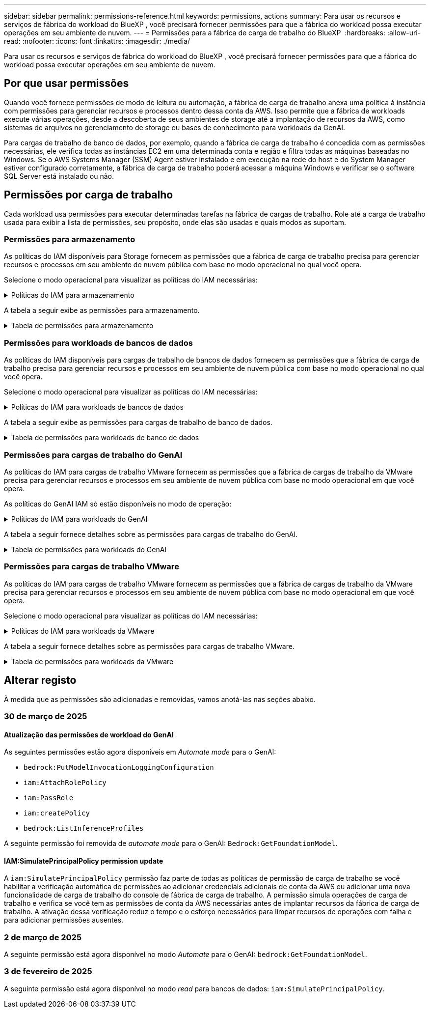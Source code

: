 ---
sidebar: sidebar 
permalink: permissions-reference.html 
keywords: permissions, actions 
summary: Para usar os recursos e serviços de fábrica do workload do BlueXP , você precisará fornecer permissões para que a fábrica do workload possa executar operações em seu ambiente de nuvem. 
---
= Permissões para a fábrica de carga de trabalho do BlueXP 
:hardbreaks:
:allow-uri-read: 
:nofooter: 
:icons: font
:linkattrs: 
:imagesdir: ./media/


[role="lead"]
Para usar os recursos e serviços de fábrica do workload do BlueXP , você precisará fornecer permissões para que a fábrica do workload possa executar operações em seu ambiente de nuvem.



== Por que usar permissões

Quando você fornece permissões de modo de leitura ou automação, a fábrica de carga de trabalho anexa uma política à instância com permissões para gerenciar recursos e processos dentro dessa conta da AWS. Isso permite que a fábrica de workloads execute várias operações, desde a descoberta de seus ambientes de storage até a implantação de recursos da AWS, como sistemas de arquivos no gerenciamento de storage ou bases de conhecimento para workloads da GenAI.

Para cargas de trabalho de banco de dados, por exemplo, quando a fábrica de carga de trabalho é concedida com as permissões necessárias, ele verifica todas as instâncias EC2 em uma determinada conta e região e filtra todas as máquinas baseadas no Windows. Se o AWS Systems Manager (SSM) Agent estiver instalado e em execução na rede do host e do System Manager estiver configurado corretamente, a fábrica de carga de trabalho poderá acessar a máquina Windows e verificar se o software SQL Server está instalado ou não.



== Permissões por carga de trabalho

Cada workload usa permissões para executar determinadas tarefas na fábrica de cargas de trabalho. Role até a carga de trabalho usada para exibir a lista de permissões, seu propósito, onde elas são usadas e quais modos as suportam.



=== Permissões para armazenamento

As políticas do IAM disponíveis para Storage fornecem as permissões que a fábrica de carga de trabalho precisa para gerenciar recursos e processos em seu ambiente de nuvem pública com base no modo operacional no qual você opera.

Selecione o modo operacional para visualizar as políticas do IAM necessárias:

.Políticas do IAM para armazenamento
[%collapsible]
====
[role="tabbed-block"]
=====
.Modo de leitura
--
[source, json]
----
{
  "Version": "2012-10-17",
  "Statement": [
    {
      "Effect": "Allow",
      "Action": [
        "fsx:Describe*",
        "fsx:ListTagsForResource",
        "ec2:Describe*",
        "kms:Describe*",
        "elasticfilesystem:Describe*",
        "kms:List*",
        "cloudwatch:GetMetricData",
        "cloudwatch:GetMetricStatistics"
      ],
      "Resource": "*"
    },
    {
      "Effect": "Allow",
      "Action": [
        "iam:SimulatePrincipalPolicy"
      ],
      "Resource": "*"
    }
  ]
}
----
--
.Modo de automação
--
[source, json]
----
{
  "Version": "2012-10-17",
  "Statement": [
    {
      "Effect": "Allow",
      "Action": [
        "fsx:*",
        "ec2:Describe*",
        "ec2:CreateTags",
        "ec2:CreateSecurityGroup",
        "iam:CreateServiceLinkedRole",
        "kms:Describe*",
        "elasticfilesystem:Describe*",
        "kms:List*",
        "kms:CreateGrant",
        "cloudwatch:PutMetricData",
        "cloudwatch:GetMetricData",
        "iam:SimulatePrincipalPolicy",
        "cloudwatch:GetMetricStatistics"
      ],
      "Resource": "*"
    },
    {
      "Effect": "Allow",
      "Action": [
        "ec2:AuthorizeSecurityGroupEgress",
        "ec2:AuthorizeSecurityGroupIngress",
        "ec2:RevokeSecurityGroupEgress",
        "ec2:RevokeSecurityGroupIngress",
        "ec2:DeleteSecurityGroup"
      ],
      "Resource": "*",
      "Condition": {
        "StringLike": {
          "ec2:ResourceTag/AppCreator": "NetappFSxWF"
        }
      }
    }
  ]
}
----
--
=====
====
A tabela a seguir exibe as permissões para armazenamento.

.Tabela de permissões para armazenamento
[%collapsible]
====
[cols="2, 2, 1, 1"]
|===
| Finalidade | Ação | Onde usado | Modo 


| Crie um sistema de arquivos FSX for ONTAP | fsx:CreateFileSystem* | Implantação | Automatizar 


| Crie um grupo de segurança para um sistema de arquivos FSX for ONTAP | EC2:CreateSecurityGroup | Implantação | Automatizar 


| Adicione tags a um grupo de segurança para um sistema de arquivos FSX for ONTAP | EC2:CreateTags | Implantação | Automatizar 


.2+| Autorize a saída do grupo de segurança e a entrada para um sistema de arquivos FSX for ONTAP | EC2:AutorizeSecurityGroupEgress | Implantação | Automatizar 


| EC2:AutorizeSecurityGroupIngress | Implantação | Automatizar 


| A função concedida fornece comunicação entre o FSX for ONTAP e outros serviços da AWS | IAM:CreateServiceLinkRole | Implantação | Automatizar 


.7+| Obtenha detalhes para preencher o formulário de implantação do sistema de arquivos FSX for ONTAP | EC2: DescribeVPCs  a| 
* Implantação
* Explore as poupanças

 a| 
* Leia
* Automatizar




| EC2: DescribeSubnets  a| 
* Implantação
* Explore as poupanças

 a| 
* Leia
* Automatizar




| EC2:DescribeRegiões  a| 
* Implantação
* Explore as poupanças

 a| 
* Leia
* Automatizar




| EC2:DescribeSecurityGroups  a| 
* Implantação
* Explore as poupanças

 a| 
* Leia
* Automatizar




| EC2:DescribeRouteTables  a| 
* Implantação
* Explore as poupanças

 a| 
* Leia
* Automatizar




| EC2:DescribeNetworkInterfaces  a| 
* Implantação
* Explore as poupanças

 a| 
* Leia
* Automatizar




| EC2:DescribeVolumeStatus  a| 
* Implantação
* Explore as poupanças

 a| 
* Leia
* Automatizar




.3+| Obtenha os detalhes das chaves do KMS e use a criptografia FSX for ONTAP | Kms:CreateGrant | Implantação | Automatizar 


| Kms: Descrever* | Implantação  a| 
* Leia
* Automatizar




| Kms:Lista* | Implantação  a| 
* Leia
* Automatizar




| Obtenha detalhes do volume para instâncias EC2 | EC2:DescribeVolumes  a| 
* Inventário
* Explore as poupanças

 a| 
* Leia
* Automatizar




| Obtenha detalhes para instâncias EC2 | EC2: DescribeInstances | Explore as poupanças  a| 
* Leia
* Automatizar




| Descrever o Elastic File System na calculadora de economia | Elasticfilesystem:describe* | Explore as poupanças | Leia 


| Listar tags para recursos do FSX for ONTAP | fsx:ListTagsForResource | Inventário  a| 
* Leia
* Automatizar




.2+| Gerencie a saída do grupo de segurança e o ingresso para um sistema de arquivos FSX for ONTAP | EC2:RevokeSecurityGroupIngress | Operações de gerenciamento | Automatizar 


| EC2:DeleteSecurityGroup | Operações de gerenciamento | Automatizar 


.16+| Crie, visualize e gerencie recursos do sistema de arquivos FSX for ONTAP | fsx:Createvolume* | Operações de gerenciamento | Automatizar 


| fsx:TagResource* | Operações de gerenciamento | Automatizar 


| fsx:CreateStorageVirtualMachine* | Operações de gerenciamento | Automatizar 


| fsx:DeleteFileSystem* | Operações de gerenciamento | Automatizar 


| fsx:DeleteStorageVirtualMachine* | Operações de gerenciamento | Automatizar 


| fsx:DescribeFileSystems* | Inventário  a| 
* Leia
* Automatizar




| fsx:DescribeStorageVirtualMachines* | Inventário  a| 
* Leia
* Automatizar




| fsx:UpdateFileSystem* | Operações de gerenciamento | Automatizar 


| fsx:UpdateStorageVirtualMachine* | Operações de gerenciamento | Automatizar 


| fsx:DescribeVolumes* | Inventário  a| 
* Leia
* Automatizar




| fsx:Updatevolume* | Operações de gerenciamento | Automatizar 


| fsx:Deletevolume* | Operações de gerenciamento | Automatizar 


| fsx:UntagResource* | Operações de gerenciamento | Automatizar 


| fsx:DescribeBackups* | Operações de gerenciamento  a| 
* Leia
* Automatizar




| fsx:CreateBackup* | Operações de gerenciamento | Automatizar 


| fsx:CreateVolumeFromBackup* | Operações de gerenciamento | Automatizar 


| Relatar métricas do CloudWatch | cloudwatch: PutMetricData | Operações de gerenciamento | Automatizar 


.2+| Obtenha métricas de volume e sistema de arquivos | cloudwatch: GetMetricData | Operações de gerenciamento  a| 
* Leia
* Automatizar




| cloudwatch:GetMetricStatistics | Operações de gerenciamento  a| 
* Leia
* Automatizar


|===
====


=== Permissões para workloads de bancos de dados

As políticas do IAM disponíveis para cargas de trabalho de bancos de dados fornecem as permissões que a fábrica de carga de trabalho precisa para gerenciar recursos e processos em seu ambiente de nuvem pública com base no modo operacional no qual você opera.

Selecione o modo operacional para visualizar as políticas do IAM necessárias:

.Políticas do IAM para workloads de bancos de dados
[%collapsible]
====
[role="tabbed-block"]
=====
.Modo de leitura
--
[source, json]
----
{
  "Version": "2012-10-17",
  "Statement": [
    {
      "Sid": "CommonGroup",
      "Effect": "Allow",
      "Action": [
        "cloudwatch:GetMetricStatistics",
        "sns:ListTopics",
        "ec2:DescribeInstances",
        "ec2:DescribeVpcs",
        "ec2:DescribeSubnets",
        "ec2:DescribeSecurityGroups",
        "ec2:DescribeImages",
        "ec2:DescribeRegions",
        "ec2:DescribeRouteTables",
        "ec2:DescribeKeyPairs",
        "ec2:DescribeNetworkInterfaces",
        "ec2:DescribeInstanceTypes",
        "ec2:DescribeVpcEndpoints",
        "ec2:DescribeInstanceTypeOfferings",
        "ec2:DescribeSnapshots",
        "ec2:DescribeVolumes",
        "ec2:DescribeAddresses",
        "kms:ListAliases",
        "kms:ListKeys",
        "kms:DescribeKey",
        "cloudformation:ListStacks",
        "cloudformation:DescribeAccountLimits",
        "ds:DescribeDirectories",
        "fsx:DescribeVolumes",
        "fsx:DescribeBackups",
        "fsx:DescribeStorageVirtualMachines",
        "fsx:DescribeFileSystems",
        "servicequotas:ListServiceQuotas",
        "ssm:GetParametersByPath",
        "ssm:GetCommandInvocation",
        "ssm:SendCommand",
        "ssm:GetConnectionStatus",
        "ssm:DescribePatchBaselines",
        "ssm:DescribeInstancePatchStates",
        "ssm:ListCommands",
        "fsx:ListTagsForResource"
      ],
      "Resource": [
        "*"
      ]
    },
    {
      "Sid": "SSMParameterStore",
      "Effect": "Allow",
      "Action": [
        "ssm:GetParameter",
        "ssm:GetParameters",
        "ssm:PutParameter",
        "ssm:DeleteParameters"
      ],
      "Resource": "arn:aws:ssm:*:*:parameter/netapp/wlmdb/*"
    },
    {
      "Sid": "IAMGroup",
      "Effect": "Allow",
      "Action": [
        "iam:SimulatePrincipalPolicy"
      ],
      "Resource": "*"
    }
  ]
}
----
--
.Modo de automação
--
[source, json]
----
{
  "Version": "2012-10-17",
  "Statement": [
    {
      "Sid": "EC2Group",
      "Effect": "Allow",
      "Action": [
        "ec2:AllocateAddress",
        "ec2:AllocateHosts",
        "ec2:AssignPrivateIpAddresses",
        "ec2:AssociateAddress",
        "ec2:AssociateRouteTable",
        "ec2:AssociateSubnetCidrBlock",
        "ec2:AssociateVpcCidrBlock",
        "ec2:AttachInternetGateway",
        "ec2:AttachNetworkInterface",
        "ec2:AttachVolume",
        "ec2:AuthorizeSecurityGroupEgress",
        "ec2:AuthorizeSecurityGroupIngress",
        "ec2:CreateVolume",
        "ec2:DeleteNetworkInterface",
        "ec2:DeleteSecurityGroup",
        "ec2:DeleteTags",
        "ec2:DeleteVolume",
        "ec2:DetachNetworkInterface",
        "ec2:DetachVolume",
        "ec2:DisassociateAddress",
        "ec2:DisassociateIamInstanceProfile",
        "ec2:DisassociateRouteTable",
        "ec2:DisassociateSubnetCidrBlock",
        "ec2:DisassociateVpcCidrBlock",
        "ec2:ModifyInstanceAttribute",
        "ec2:ModifyInstancePlacement",
        "ec2:ModifyNetworkInterfaceAttribute",
        "ec2:ModifySubnetAttribute",
        "ec2:ModifyVolume",
        "ec2:ModifyVolumeAttribute",
        "ec2:ReleaseAddress",
        "ec2:ReplaceRoute",
        "ec2:ReplaceRouteTableAssociation",
        "ec2:RevokeSecurityGroupEgress",
        "ec2:RevokeSecurityGroupIngress",
        "ec2:StartInstances",
        "ec2:StopInstances"
      ],
      "Resource": "*",
      "Condition": {
        "StringLike": {
          "ec2:ResourceTag/aws:cloudformation:stack-name": "WLMDB*"
        }
      }
    },
    {
      "Sid": "FSxNGroup",
      "Effect": "Allow",
      "Action": [
        "fsx:TagResource"
      ],
      "Resource": "*",
      "Condition": {
        "StringLike": {
          "aws:ResourceTag/aws:cloudformation:stack-name": "WLMDB*"
        }
      }
    },
    {
      "Sid": "CommonGroup",
      "Effect": "Allow",
      "Action": [
        "cloudformation:CreateStack",
        "cloudformation:DescribeStackEvents",
        "cloudformation:DescribeStacks",
        "cloudformation:ListStacks",
        "cloudformation:ValidateTemplate",
        "cloudformation:DescribeAccountLimits",
        "cloudwatch:GetMetricStatistics",
        "ds:DescribeDirectories",
        "ec2:CreateLaunchTemplate",
        "ec2:CreateLaunchTemplateVersion",
        "ec2:CreateNetworkInterface",
        "ec2:CreateSecurityGroup",
        "ec2:CreateTags",
        "ec2:CreateVpcEndpoint",
        "ec2:Describe*",
        "ec2:Get*",
        "ec2:RunInstances",
        "ec2:ModifyVpcAttribute",
        "ec2messages:*",
        "fsx:CreateFileSystem",
        "fsx:UpdateFileSystem",
        "fsx:CreateStorageVirtualMachine",
        "fsx:CreateVolume",
        "fsx:UpdateVolume",
        "fsx:Describe*",
        "fsx:List*",
        "kms:CreateGrant",
        "kms:Describe*",
        "kms:List*",
        "kms:GenerateDataKey",
        "kms:Decrypt",
        "logs:CreateLogGroup",
        "logs:CreateLogStream",
        "logs:DescribeLog*",
        "logs:GetLog*",
        "logs:ListLogDeliveries",
        "logs:PutLogEvents",
        "logs:TagResource",
        "servicequotas:ListServiceQuotas",
        "sns:ListTopics",
        "sns:Publish",
        "ssm:Describe*",
        "ssm:Get*",
        "ssm:List*",
        "ssm:PutComplianceItems",
        "ssm:PutConfigurePackageResult",
        "ssm:PutInventory",
        "ssm:SendCommand",
        "ssm:UpdateAssociationStatus",
        "ssm:UpdateInstanceAssociationStatus",
        "ssm:UpdateInstanceInformation",
        "ssmmessages:*",
        "compute-optimizer:GetEnrollmentStatus",
        "compute-optimizer:PutRecommendationPreferences",
        "compute-optimizer:GetEffectiveRecommendationPreferences",
        "compute-optimizer:GetEC2InstanceRecommendations",
        "autoscaling:DescribeAutoScalingGroups",
        "autoscaling:DescribeAutoScalingInstances"
      ],
      "Resource": "*"
    },
    {
      "Sid": "ArnGroup",
      "Effect": "Allow",
      "Action": [
        "cloudformation:SignalResource"
      ],
      "Resource": [
        "arn:aws:cloudformation:*:*:stack/WLMDB*",
        "arn:aws:logs:*:*:log-group:WLMDB*"
      ]
    },
    {
      "Sid": "IAMGroup",
      "Effect": "Allow",
      "Action": [
        "iam:AddRoleToInstanceProfile",
        "iam:CreateInstanceProfile",
        "iam:CreateRole",
        "iam:DeleteInstanceProfile",
        "iam:GetPolicy",
        "iam:GetPolicyVersion",
        "iam:GetRole",
        "iam:GetRolePolicy",
        "iam:GetUser",
        "iam:PutRolePolicy",
        "iam:RemoveRoleFromInstanceProfile",
        "iam:SimulatePrincipalPolicy"
      ],
      "Resource": "*"
    },
    {
      "Sid": "IAMGroup1",
      "Effect": "Allow",
      "Action": "iam:CreateServiceLinkedRole",
      "Resource": "*",
      "Condition": {
        "StringLike": {
          "iam:AWSServiceName": "ec2.amazonaws.com"
        }
      }
    },
    {
      "Sid": "IAMGroup2",
      "Effect": "Allow",
      "Action": "iam:PassRole",
      "Resource": "*",
      "Condition": {
        "StringEquals": {
          "iam:PassedToService": "ec2.amazonaws.com"
        }
      }
    },
    {
      "Sid": "SSMParameterStore",
      "Effect": "Allow",
      "Action": [
        "ssm:GetParameter",
        "ssm:GetParameters",
        "ssm:PutParameter",
        "ssm:DeleteParameters"
      ],
      "Resource": "arn:aws:ssm:*:*:parameter/netapp/wlmdb/*"
    }
  ]
}
----
--
=====
====
A tabela a seguir exibe as permissões para cargas de trabalho de banco de dados.

.Tabela de permissões para workloads de banco de dados
[%collapsible]
====
[cols="2, 2, 1, 1"]
|===
| Finalidade | Ação | Onde usado | Modo 


| Obtenha estatísticas métricas para o FSX para ONTAP, EBS e FSX para servidor de arquivos do Windows | cloudwatch:GetMetricStatistics  a| 
* Inventário
* Explore as poupanças

 a| 
* Leia
* Automatizar




| Listar e definir gatilhos para eventos | sns:ListTopics | Implantação  a| 
* Leia
* Automatizar




.4+| Obtenha detalhes para instâncias EC2 | EC2: DescribeInstances  a| 
* Inventário
* Explore as poupanças

 a| 
* Leia
* Automatizar




| EC2: DescribeKeyPairs | Implantação  a| 
* Leia
* Automatizar




| EC2:DescribeNetworkInterfaces | Implantação  a| 
* Leia
* Automatizar




| EC2:DescribeInstanceTypes  a| 
* Implantação
* Explore as poupanças

 a| 
* Leia
* Automatizar




.6+| Obtenha detalhes para preencher o formulário de implantação do FSX for ONTAP | EC2: DescribeVPCs  a| 
* Implantação
* Inventário

 a| 
* Leia
* Automatizar




| EC2: DescribeSubnets  a| 
* Implantação
* Inventário

 a| 
* Leia
* Automatizar




| EC2:DescribeSecurityGroups | Implantação  a| 
* Leia
* Automatizar




| EC2: DescribeImages | Implantação  a| 
* Leia
* Automatizar




| EC2:DescribeRegiões | Implantação  a| 
* Leia
* Automatizar




| EC2:DescribeRouteTables  a| 
* Implantação
* Inventário

 a| 
* Leia
* Automatizar




| Obtenha quaisquer endpoints VPC existentes para determinar se novos endpoints precisam ser criados antes das implantações | EC2:DescribeVpcEndpoints  a| 
* Implantação
* Inventário

 a| 
* Leia
* Automatizar




| Crie endpoints VPC se eles não existirem para serviços necessários, independentemente da conetividade de rede pública em instâncias EC2 | EC2:CreateVpcEndpoint | Implantação | Automatizar 


| Obter tipos de instância disponíveis na região para nós de validação (T2.micro/T3.micro) | EC2:DescribeInstanceTypeOfferings | Implantação  a| 
* Leia
* Automatizar




| Obtenha detalhes de snapshot de cada volume EBS anexado para estimativa de preços e economia | EC2:DescribeSnapshots | Explore as poupanças  a| 
* Leia
* Automatizar




| Obtenha detalhes de cada volume EBS anexado para estimativa de preços e economia | EC2:DescribeVolumes  a| 
* Inventário
* Explore as poupanças

 a| 
* Leia
* Automatizar




.3+| Obtenha detalhes da chave do KMS para criptografia do sistema de arquivos FSX for ONTAP | Kms:ListAliases | Implantação  a| 
* Leia
* Automatizar




| Kms: ListKeys | Implantação  a| 
* Leia
* Automatizar




| Kms:DescribeKey | Implantação  a| 
* Leia
* Automatizar




| Obtenha uma lista de pilhas do CloudFormation em execução no ambiente para verificar o limite de cota | Cloudformation:ListStacks | Implantação  a| 
* Leia
* Automatizar




| Verifique os limites de conta para recursos antes de acionar a implantação | Cloudformation:DescribeAccountLimits | Implantação  a| 
* Leia
* Automatizar




| Obtenha a lista de diretórios ativos gerenciados pela AWS na região | ds:DescribeDirectories | Implantação  a| 
* Leia
* Automatizar




.5+| Obtenha listas e detalhes de volumes, backups, SVMs, sistemas de arquivos no AZs e tags para o sistema de arquivos FSX for ONTAP | fsx:DescribeVolumes  a| 
* Inventário
* Explore a economia

 a| 
* Leia
* Automatizar




| fsx:DescribeBackups  a| 
* Inventário
* Explore a economia

 a| 
* Leia
* Automatizar




| fsx:DescribeStorageVirtualMachines  a| 
* Implantação
* Gerenciar operações
* Inventário

 a| 
* Leia
* Automatizar




| fsx:DescribeFileSystems  a| 
* Implantação
* Gerenciar operações
* Inventário
* Explore as poupanças

 a| 
* Leia
* Automatizar




| fsx:ListTagsForResource | Gerenciar operações  a| 
* Leia
* Automatizar




| Obtenha limites de cota de serviço para o CloudFormation e a VPC | Servicequotas:ListServiceQuotes | Implantação  a| 
* Leia
* Automatizar




| Use a consulta com base no SSM para obter a lista atualizada de regiões compatíveis com o FSX para ONTAP | ssm:GetParametersByPath | Implantação  a| 
* Leia
* Automatizar




| Poll para resposta SSM após o envio do comando para gerenciar operações após a implantação | ssm:GetCommandInvocation  a| 
* Gerenciar operações
* Inventário
* Explore as poupanças
* Otimização

 a| 
* Leia
* Automatizar




| Envie comandos através de SSM para instâncias EC2 | ssm:SendCommand  a| 
* Gerenciar operações
* Inventário
* Explore as poupanças
* Otimização

 a| 
* Leia
* Automatizar




| Obtenha o status de conetividade SSM em instâncias após a implantação | ssm:GetConnectionStatus  a| 
* Gerenciar operações
* Inventário
* Otimização

 a| 
* Leia
* Automatizar




| Obtenha a lista de linhas de base de patch disponíveis para avaliação de patches do sistema operacional | ssm:DescribePatchBaselines | Otimização  a| 
* Leia
* Automatizar




| Obtenha o estado de correção em instâncias do Windows EC2 para avaliação de patches do sistema operacional | ssm:DescribeInstancePatchStates | Otimização  a| 
* Leia
* Automatizar




| Listar comandos executados pelo AWS Patch Manager em instâncias do EC2 para gerenciamento de patches do sistema operacional | ssm:ListCommands | Otimização  a| 
* Leia
* Automatizar




| Verifique se a conta está inscrita no AWS Compute Optimizer | Otimizador de computação:GetEnrollmentStatus  a| 
* Explore as poupanças
* Otimização

| Automatizar 


| Atualize uma preferência de recomendação existente no AWS Compute Optimizer para personalizar sugestões para cargas de trabalho do servidor SQL | Otimizador de computação:PutRecommendationPreferences  a| 
* Explore as poupanças
* Otimização

| Automatizar 


| Obtenha preferências de recomendação que estão em vigor para um determinado recurso do AWS Compute Optimizer | Compute-Optimizer:GetEffectiveRecommendationPreferences  a| 
* Explore as poupanças
* Otimização

| Automatizar 


| Obtenha recomendações que o AWS Compute Optimizer gera para instâncias do Amazon Elastic Compute Cloud (Amazon EC2) | Otimizador de computação:GetEC2InstanceRecommendations  a| 
* Explore as poupanças
* Otimização

| Automatizar 


.2+| Verifique a associação de instância aos grupos de dimensionamento automático | Dimensionamento automático:DescribeAutoScalingGroups  a| 
* Explore as poupanças
* Otimização

| Automatizar 


| Dimensionamento automático:DescribeAutoScalingInstances  a| 
* Explore as poupanças
* Otimização

| Automatizar 


.4+| Obtenha, liste, crie e exclua parâmetros SSM para credenciais de usuário do AD, FSX for ONTAP e SQL usadas durante a implantação ou gerenciadas em sua conta da AWS | ssm: GetParameter 1  a| 
* Implantação
* Gerenciar operações

 a| 
* Leia
* Automatizar




| ssm: GetParameters 1 | Gerenciar operações  a| 
* Leia
* Automatizar




| ssm: PutParameter 1  a| 
* Implantação
* Gerenciar operações

 a| 
* Leia
* Automatizar




| ssm:DeleteParameters 1 | Gerenciar operações  a| 
* Leia
* Automatizar




.9+| Associe recursos de rede a nós SQL e nós de validação e adicione IPs secundários adicionais a nós SQL | EC2:AllocateAddress 1 | Implantação | Automatizar 


| EC2:AllocateHosts 1 | Implantação | Automatizar 


| EC2:AssignPrivateIpAddresses 1 | Implantação | Automatizar 


| EC2:AssociateAddress 1 | Implantação | Automatizar 


| EC2:AssociateRouteTable 1 | Implantação | Automatizar 


| EC2:AssociateSubnetCidrBlock 1 | Implantação | Automatizar 


| EC2:AssociateVpcCidrBlock 1 | Implantação | Automatizar 


| EC2:AttachInternetGateway 1 | Implantação | Automatizar 


| EC2:AttacNetworkInterface 1 | Implantação | Automatizar 


| Anexe volumes EBS necessários aos nós SQL para implantação | EC2: Attachvolume | Implantação | Automatizar 


.2+| Anexe grupos de segurança e modifique regras para os nós provisionados | EC2:AutorizeSecurityGroupEgress | Implantação | Automatizar 


| EC2:AutorizeSecurityGroupIngress | Implantação | Automatizar 


| Crie volumes EBS necessários para os nós SQL para implantação | EC2:Createvolume | Implantação | Automatizar 


.11+| Remova os nós de validação temporária criados do tipo T2.micro e para reversão ou tentativa de reversão de nós SQL EC2 com falha | EC2:DeleteNetworkInterface | Implantação | Automatizar 


| EC2:DeleteSecurityGroup | Implantação | Automatizar 


| EC2:DeleteTags | Implantação | Automatizar 


| EC2:Deletevolume | Implantação | Automatizar 


| EC2: DetachNetworkInterface | Implantação | Automatizar 


| EC2: Detachvolume | Implantação | Automatizar 


| EC2:Endereço Desassociativo | Implantação | Automatizar 


| EC2:DesassociateIamInstanceProfile | Implantação | Automatizar 


| EC2:DesassociateRouteTable | Implantação | Automatizar 


| EC2:DesassociateSubnetCidrBlock | Implantação | Automatizar 


| EC2:DesassociateVpcCidrBlock | Implantação | Automatizar 


.7+| Modifique atributos para instâncias SQL criadas. Apenas aplicável a nomes que começam com WLMDB. | EC2:ModifyInstanceAttribute | Implantação | Automatizar 


| EC2:ModifyInstancePlacement | Implantação | Automatizar 


| EC2:ModifyNetworkInterfaceAttribute | Implantação | Automatizar 


| EC2:ModifySubnetAttribute | Implantação | Automatizar 


| EC2:Modifyvolume | Implantação | Automatizar 


| EC2:ModifyVolumeAtributo | Implantação | Automatizar 


| EC2:ModifyVpcAttribute | Implantação | Automatizar 


.5+| Desassocie e destrua instâncias de validação | EC2: Endereço de entrega | Implantação | Automatizar 


| EC2:ReplaceRoute | Implantação | Automatizar 


| EC2:ReplaceRouteAssociation | Implantação | Automatizar 


| EC2:RevokeSecurityGroupEgress | Implantação | Automatizar 


| EC2:RevokeSecurityGroupIngress | Implantação | Automatizar 


| Inicie as instâncias implantadas | EC2: StartInstances | Implantação | Automatizar 


| Pare as instâncias implantadas | EC2:StopInstances | Implantação | Automatizar 


| Marque valores personalizados para os recursos do Amazon FSX for NetApp ONTAP criados pelo WLMDB para obter detalhes de cobrança durante o gerenciamento de recursos | Bem-vindo ao site 1  a| 
* Implantação
* Gerenciar operações

| Automatizar 


.5+| Crie e valide o modelo do CloudFormation para implantação | Formação de nuvens: CreateStack | Implantação | Automatizar 


| Cloudformation:DescribeStackEvents | Implantação | Automatizar 


| Cloudformation:DescribeStacks | Implantação | Automatizar 


| Cloudformation:ListStacks | Implantação | Automatizar 


| Cloudformation:ValidateTemplate | Implantação | Automatizar 


| Buscar métricas para recomendação de otimização de computação | cloudwatch:GetMetricStatistics | Explore as poupanças | Automatizar 


| Buscar diretórios disponíveis na região | ds:DescribeDirectories | Implantação | Automatizar 


.2+| Adicione regras para o Grupo de Segurança anexado a instâncias EC2 provisionadas | EC2:AutorizeSecurityGroupEgress | Implantação | Automatizar 


| EC2:AutorizeSecurityGroupIngress | Implantação | Automatizar 


.2+| Crie modelos de pilha aninhados para tentar novamente e reverter | EC2:CreateLaunchTemplate | Implantação | Automatizar 


| EC2:CreateLaunchTemplateVersion | Implantação | Automatizar 


.3+| Gerencie tags e segurança de rede em instâncias criadas | EC2: CreateNetworkInterface | Implantação | Automatizar 


| EC2:CreateSecurityGroup | Implantação | Automatizar 


| EC2:CreateTags | Implantação | Automatizar 


| Exclua o Grupo de Segurança criado temporariamente para nós de validação | EC2:DeleteSecurityGroup | Implantação | Automatizar 


.2+| Obter detalhes da instância para provisionamento | EC2:descrever*  a| 
* Implantação
* Inventário
* Explore as poupanças

| Automatizar 


| EC2:obter*  a| 
* Implantação
* Inventário
* Explore as poupanças

| Automatizar 


| Inicie as instâncias criadas | EC2:RunInstances | Implantação | Automatizar 


| O Systems Manager usa o endpoint do serviço de entrega de mensagens da AWS para operações de API | ec2messages:*  a| 
* Implantação *Inventário

| Automatizar 


.3+| Crie recursos do FSX for ONTAP necessários para o provisionamento. Para sistemas FSX para ONTAP existentes, um novo SVM foi criado para hospedar volumes SQL. | fsx:CreateFileSystem | Implantação | Automatizar 


| fsx:CreateStorageVirtualMachine | Implantação | Automatizar 


| fsx:Createvolume  a| 
* Implantação
* Gerenciar operações

| Automatizar 


.2+| Obtenha os detalhes do FSX for ONTAP | fsx:descrever*  a| 
* Implantação
* Inventário
* Gerenciar operações
* Explore as poupanças

| Automatizar 


| fsx:Lista*  a| 
* Implantação
* Inventário

| Automatizar 


| Redimensione o sistema de arquivos FSX for ONTAP para corrigir o espaço livre do sistema de arquivos | fsx:UpdateFilesystem | Otimização | Automatizar 


| Redimensione volumes para corrigir os tamanhos de unidades de log e TempDB | fsx:Updatevolume | Otimização | Automatizar 


.4+| Obtenha os detalhes das chaves do KMS e use a criptografia FSX for ONTAP | Kms:CreateGrant | Implantação | Automatizar 


| Kms: Descrever* | Implantação | Automatizar 


| Kms:Lista* | Implantação | Automatizar 


| Kms:GenerateDataKey | Implantação | Automatizar 


.7+| Crie logs do CloudWatch para scripts de validação e provisionamento executados em instâncias do EC2 | Logs:CreateLogGroup | Implantação | Automatizar 


| Logs:CreateLogStream | Implantação | Automatizar 


| Logs:DescribeLog* | Implantação | Automatizar 


| Logs:GetLog* | Implantação | Automatizar 


| Registos:ListLogDeliveries | Implantação | Automatizar 


| Logs:PutLogEvents  a| 
* Implantação
* Gerenciar operações

| Automatizar 


| Logs:TagResource | Implantação | Automatizar 


| Crie segredos em uma conta de usuário para as credenciais fornecidas para SQL, domínio e FSX para ONTAP | Servicequotas:ListServiceQuotes | Implantação | Automatizar 


.2+| Liste os tópicos do SNS do cliente e publique no SNS de back-end do WLMDB, bem como no SNS do cliente, se selecionado | sns:ListTopics | Implantação | Automatizar 


| sns:publicar | Implantação | Automatizar 


.11+| Permissões de SSM necessárias para executar o script de descoberta em instâncias SQL provisionadas e buscar a lista mais recente de regiões AWS compatíveis com o FSX para ONTAP. | ssm:descrever* | Implantação | Automatizar 


| ssm:obter*  a| 
* Implantação
* Gerenciar operações

| Automatizar 


| ssm:Lista* | Implantação | Automatizar 


| ssm: Aplicação de segurança | Implantação | Automatizar 


| ssm:PutConfigurePackageResult | Implantação | Automatizar 


| ssm:Stock | Implantação | Automatizar 


| ssm:SendCommand  a| 
* Implantação
* Inventário
* Gerenciar operações

| Automatizar 


| ssm:UpdateAssociationStatus | Implantação | Automatizar 


| ssm:UpdateInstanceAssociationStatus | Implantação | Automatizar 


| ssm:UpdateInstanceInformation | Implantação | Automatizar 


| mensagens:*  a| 
* Implantação
* Inventário
* Gerenciar operações

| Automatizar 


.4+| Salvar credenciais para o FSX for ONTAP, ative Directory e usuário SQL (apenas para autenticação de usuário SQL) | ssm: GetParameter 1  a| 
* Implantação
* Gerenciar operações
* Inventário

| Automatizar 


| ssm: GetParameters 1  a| 
* Implantação
* Inventário

| Automatizar 


| ssm: PutParameter 1  a| 
* Implantação
* Gerenciar operações

| Automatizar 


| ssm:DeleteParameters 1  a| 
* Implantação
* Gerenciar operações

| Automatizar 


| Sinalize a pilha do CloudFormation com sucesso ou falha. | Cloudformation: SignalResource 1 | Implantação | Automatizar 


| Adicione a função EC2 criada por modelo ao perfil de instância do EC2 para permitir que scripts no EC2 acessem os recursos necessários para implantação. | IAM:AddRoleToInstanceProfile | Implantação | Automatizar 


| Crie o perfil de instância para EC2 e anexe a função EC2 criada. | IAM:CreateInstanceProfile | Implantação | Automatizar 


| Crie uma função EC2D através de modelo com as permissões listadas abaixo | IAM:CreateRole | Implantação | Automatizar 


| Criar função vinculada ao serviço EC2 | ISO:CreateServiceLinkRole 2 | Implantação | Automatizar 


| Excluir perfil de instância criado durante a implantação especificamente para os nós de validação | IAM:DeleteInstanceProfile | Implantação | Automatizar 


.5+| Obtenha os detalhes da função e da política para determinar quaisquer lacunas na permissão e validar para a implantação | IAM:GetPolicy | Implantação | Automatizar 


| IAM:GetPolicyVersion | Implantação | Automatizar 


| IAM: GetRole | Implantação | Automatizar 


| IAM:GetRolePolicy | Implantação | Automatizar 


| IAM:GetUser | Implantação | Automatizar 


| Passe a função criada para a instância EC2 | 3 | Implantação | Automatizar 


| Adicione a política com as permissões necessárias à função EC2 criada | IAM:PutRolePolicy | Implantação | Automatizar 


| Separe a função do perfil de instância do EC2 provisionado | IAM:RemoveRoleFromInstanceProfile | Implantação | Automatizar 


| Simule operações de carga de trabalho para validar permissões disponíveis e compare com as permissões de conta da AWS necessárias | IAM:SimulatePrincipalPolicy | Implantação  a| 
* Leia
* Automatizar


|===
. A permissão é restrita a recursos que começam com WLMDB.
. "IAM:CreateServiceLinkRole" limitado por "iam:AWSServiceName": "ec2.amazonaws.com"*
. "IAM:PassRole" limitado por "iam:PassedToService": "ec2.amazonaws.com"*


====


=== Permissões para cargas de trabalho do GenAI

As políticas do IAM para cargas de trabalho VMware fornecem as permissões que a fábrica de cargas de trabalho da VMware precisa para gerenciar recursos e processos em seu ambiente de nuvem pública com base no modo operacional em que você opera.

As políticas do GenAI IAM só estão disponíveis no modo de operação:

.Políticas do IAM para workloads do GenAI
[%collapsible]
====
[source, json]
----
{
  "Version": "2012-10-17",
  "Statement": [
    {
      "Sid": "CloudformationGroup",
      "Effect": "Allow",
      "Action": [
        "cloudformation:CreateStack",
        "cloudformation:DescribeStacks"
      ],
      "Resource": "arn:aws:cloudformation:*:*:stack/wlmai*/*"
    },
    {
      "Sid": "EC2Group",
      "Effect": "Allow",
      "Action": [
        "ec2:AuthorizeSecurityGroupEgress",
        "ec2:AuthorizeSecurityGroupIngress"
      ],
      "Resource": "*",
      "Condition": {
        "StringLike": {
          "ec2:ResourceTag/aws:cloudformation:stack-name": "wlmai*"
        }
      }
    },
    {
      "Sid": "EC2DescribeGroup",
      "Effect": "Allow",
      "Action": [
        "ec2:DescribeRegions",
        "ec2:DescribeTags",
        "ec2:CreateVpcEndpoint",
        "ec2:CreateSecurityGroup",
        "ec2:CreateTags",
        "ec2:DescribeVpcs",
        "ec2:DescribeSubnets",
        "ec2:DescribeRouteTables",
        "ec2:DescribeKeyPairs",
        "ec2:DescribeSecurityGroups",
        "ec2:DescribeVpcEndpoints",
        "ec2:DescribeInstances",
        "ec2:DescribeImages",
        "ec2:RevokeSecurityGroupEgress",
        "ec2:RevokeSecurityGroupIngress",
        "ec2:RunInstances"
      ],
      "Resource": "*"
    },
    {
      "Sid": "IAMGroup",
      "Effect": "Allow",
      "Action": [
        "iam:CreateRole",
        "iam:CreatePolicy",
        "iam:CreateInstanceProfile",
        "iam:AddRoleToInstanceProfile",
        "iam:PutRolePolicy",
        "iam:GetRolePolicy",
        "iam:GetRole",
        "iam:TagRole"
      ],
      "Resource": "*"
    },
    {
      "Sid": "IAMGroup2",
      "Effect": "Allow",
      "Action": "iam:PassRole",
      "Resource": "*",
      "Condition": {
        "StringEquals": {
          "iam:PassedToService": "ec2.amazonaws.com"
        }
      }
    },
    {
      "Sid": "FSXNGroup",
      "Effect": "Allow",
      "Action": [
        "fsx:DescribeVolumes",
        "fsx:DescribeFileSystems",
        "fsx:DescribeStorageVirtualMachines",
        "fsx:ListTagsForResource"
      ],
      "Resource": "*"
    },
    {
      "Sid": "FSXNGroup2",
      "Effect": "Allow",
      "Action": [
        "fsx:UntagResource",
        "fsx:TagResource"
      ],
      "Resource": [
        "arn:aws:fsx:*:*:volume/*/*",
        "arn:aws:fsx:*:*:storage-virtual-machine/*/*"
      ]
    },
    {
      "Sid": "SSMParameterStore",
      "Effect": "Allow",
      "Action": [
        "ssm:GetParameter",
        "ssm:PutParameter"
      ],
      "Resource": "arn:aws:ssm:*:*:parameter/netapp/wlmai/*"
    },
    {
      "Sid": "SSM",
      "Effect": "Allow",
      "Action": [
        "ssm:GetParameters",
        "ssm:GetParametersByPath"
      ],
      "Resource": "arn:aws:ssm:*:*:parameter/aws/service/*"
    },
    {
      "Sid": "SSMMessages",
      "Effect": "Allow",
      "Action": [
        "ssm:GetCommandInvocation"
      ],
      "Resource": "*"
    },
    {
      "Sid": "SSMCommandDocument",
      "Effect": "Allow",
      "Action": [
        "ssm:SendCommand"
      ],
      "Resource": [
        "arn:aws:ssm:*:*:document/AWS-RunShellScript"
      ]
    },
    {
      "Sid": "SSMCommandInstance",
      "Effect": "Allow",
      "Action": [
        "ssm:SendCommand",
        "ssm:GetConnectionStatus"
      ],
      "Resource": [
        "arn:aws:ec2:*:*:instance/*"
      ],
      "Condition": {
        "StringLike": {
          "ssm:resourceTag/aws:cloudformation:stack-name": "wlmai-*"
        }
      }
    },
    {
      "Sid": "KMS",
      "Effect": "Allow",
      "Action": [
        "kms:GenerateDataKey",
        "kms:Decrypt"
      ],
      "Resource": "*"
    },
    {
      "Sid": "SNS",
      "Effect": "Allow",
      "Action": [
        "sns:Publish"
      ],
      "Resource": "*"
    },
    {
      "Sid": "CloudWatch",
      "Effect": "Allow",
      "Action": [
        "logs:DescribeLogGroups"
      ],
      "Resource": "*"
    },
    {
      "Sid": "CloudWatchAiEngine",
      "Effect": "Allow",
      "Action": [
        "logs:CreateLogGroup",
        "logs:PutRetentionPolicy",
        "logs:TagResource",
        "logs:DescribeLogStreams"
      ],
      "Resource": "arn:aws:logs:*:*:log-group:/netapp/wlmai*"
    },
    {
      "Sid": "CloudWatchAiEngineLogStream",
      "Effect": "Allow",
      "Action": [
        "logs:GetLogEvents"
      ],
      "Resource": "arn:aws:logs:*:*:log-group:/netapp/wlmai*:*"
    },
    {
      "Sid": "BedrockGroup",
      "Effect": "Allow",
      "Action": [
        "bedrock:InvokeModelWithResponseStream",
        "bedrock:InvokeModel",
        "bedrock:ListFoundationModels",
        "bedrock:GetFoundationModelAvailability",
        "bedrock:GetModelInvocationLoggingConfiguration",
        "bedrock:PutModelInvocationLoggingConfiguration",
        "bedrock:ListInferenceProfiles"
      ],
      "Resource": "*"
    },
    {
      "Sid": "CloudWatchBedrock",
      "Effect": "Allow",
      "Action": [
        "logs:CreateLogGroup",
        "logs:PutRetentionPolicy",
        "logs:TagResource"
      ],
      "Resource": "arn:aws:logs:*:*:log-group:/aws/bedrock*"
    },
    {
      "Sid": "BedrockLoggingAttachRole",
      "Effect": "Allow",
      "Action": [
        "iam:AttachRolePolicy",
        "iam:PassRole"
      ],
      "Resource": "arn:aws:iam::*:role/NetApp_AI_Bedrock*"
    },
    {
      "Effect": "Allow",
      "Action": [
        "iam:SimulatePrincipalPolicy"
      ],
      "Resource": "*"
    }
  ]
}
----
====
A tabela a seguir fornece detalhes sobre as permissões para cargas de trabalho do GenAI.

.Tabela de permissões para workloads do GenAI
[%collapsible]
====
[cols="2, 2, 1, 1"]
|===
| Finalidade | Ação | Onde usado | Modo 


| Crie uma pilha de formação de nuvem do mecanismo de AI durante as operações de implantação e recriação | Formação de nuvens: CreateStack | Implantação | Automatizar 


| Crie a pilha de formação de nuvem do mecanismo de AI | Cloudformation:DescribeStacks | Implantação | Automatizar 


| Listar regiões para o assistente de implantação do mecanismo de IA | EC2:DescribeRegiões | Implantação | Automatizar 


| Exibir tags de mecanismo AI | EC2: DescribeTags | Implantação | Automatizar 


| Listar os endpoints da VPC antes da criação da pilha do mecanismo de IA | EC2:CreateVpcEndpoint | Implantação | Automatizar 


| Crie um grupo de segurança do mecanismo de AI durante a criação da stack de mecanismos de AI durante as operações de implantação e reconstrução | EC2:CreateSecurityGroup | Implantação | Automatizar 


| Identifique os recursos criados pela criação da pilha do mecanismo de AI durante as operações de implantação e reconstrução | EC2:CreateTags | Implantação | Automatizar 


.2+| Publique eventos criptografados no backend WLMAI da pilha de mecanismos de IA | Kms:GenerateDataKey | Implantação | Automatizar 


| Kms:desencriptar | Implantação | Automatizar 


| Publique eventos e recursos personalizados no backend WLMAI a partir da pilha de ai-Engine | sns:publicar | Implantação | Automatizar 


| Listar VPCs durante o assistente de implantação do mecanismo de IA | EC2: DescribeVPCs | Implantação | Automatizar 


| Liste sub-redes no assistente de implantação do AI-Engine | EC2: DescribeSubnets | Implantação | Automatizar 


| Obtenha tabelas de rota durante a implantação e reconstrução do mecanismo de IA | EC2:DescribeRouteTables | Implantação | Automatizar 


| Listar pares de chaves durante o assistente de implantação do mecanismo de IA | EC2: DescribeKeyPairs | Implantação | Automatizar 


| Listar grupos de segurança durante a criação da pilha do mecanismo de IA (para localizar grupos de segurança nos endpoints privados) | EC2:DescribeSecurityGroups | Implantação | Automatizar 


| Obtenha endpoints de VPC para determinar se algum deve ser criado durante a implantação do mecanismo de AI | EC2:DescribeVpcEndpoints | Implantação | Automatizar 


| Liste instâncias para descobrir o estado do mecanismo de IA | EC2: DescribeInstances | Solução de problemas | Automatizar 


| Listar imagens durante a criação da pilha do mecanismo de AI durante as operações de implantação e reconstrução | EC2: DescribeImages | Implantação | Automatizar 


.2+| Crie e atualize instâncias de IA e grupo de segurança de endpoint privado durante a criação da pilha de instâncias de IA durante as operações de implantação e reconstrução | EC2:RevokeSecurityGroupEgress | Implantação | Automatizar 


| EC2:RevokeSecurityGroupIngress | Implantação | Automatizar 


| Execute o mecanismo de AI durante a criação da stack de cloudformation durante as operações de implantação e recriação | EC2:RunInstances | Implantação | Automatizar 


.2+| Anexe o grupo de segurança e modifique as regras do mecanismo de AI durante a criação da stack durante as operações de implantação e recriação | EC2:AutorizeSecurityGroupEgress | Implantação | Automatizar 


| EC2:AutorizeSecurityGroupIngress | Implantação | Automatizar 


| Consulte o status de Registro do Amazon bedrock / Amazon CloudWatch durante a implantação do mecanismo de IA | Bedrock:GetModelInvocationLoggingConfiguration | Implantação | Automatizar 


| Inicie a solicitação de bate-papo para um dos modelos básicos | Bedrock:InvokeModelWithResponseStream | Implantação | Automatizar 


| Inicie a solicitação de bate-papo/incorporação para modelos de base | Bedrock:modelo InvokeModel | Implantação | Automatizar 


| Mostre os modelos de fundação disponíveis em uma região | Bedrock:ListFoundationModels | Implantação | Automatizar 


| Verifique o acesso ao modelo da base | Bedrock:GetFoundationModelAvailability | Implantação | Automatizar 


| Verifique a necessidade de criar o grupo de log do Amazon CloudWatch durante as operações de implantação e reconstrução | Logs:DescribeLogGroups | Implantação | Automatizar 


| Obtenha regiões compatíveis com FSX e Amazon bedrock durante o assistente do mecanismo de AI | ssm:GetParametersByPath | Implantação | Automatizar 


| Obtenha a imagem mais recente do Amazon Linux para a implantação do mecanismo de IA durante as operações de implantação e reconstrução | ssm:GetParameters | Implantação | Automatizar 


| Obtenha a resposta SSM do comando enviado ao mecanismo de IA | ssm:GetCommandInvocation | Implantação | Automatizar 


.2+| Verifique a ligação SSM ao motor AI | ssm:SendCommand | Implantação | Automatizar 


| ssm:GetConnectionStatus | Implantação | Automatizar 


.8+| Crie um perfil de instância do mecanismo de AI durante a criação de stack durante as operações de implantação e reconstrução | IAM:CreateRole | Implantação | Automatizar 


| IAM:CreateInstanceProfile | Implantação | Automatizar 


| IAM:AddRoleToInstanceProfile | Implantação | Automatizar 


| IAM:PutRolePolicy | Implantação | Automatizar 


| IAM:GetRolePolicy | Implantação | Automatizar 


| IAM: GetRole | Implantação | Automatizar 


| IAM:TagRole | Implantação | Automatizar 


| IAM:PassRole | Implantação | Automatizar 


| Simule operações de carga de trabalho para validar permissões disponíveis e compare com as permissões de conta da AWS necessárias | IAM:SimulatePrincipalPolicy | Implantação | Automatizar 


| Liste o FSX para sistemas de arquivos ONTAP durante o assistente "criar base de conhecimento" | fsx:DescribeVolumes | Criação da base de conhecimento | Automatizar 


| Liste os volumes do sistema de arquivos do FSX for ONTAP durante o assistente "criar base de conhecimento" | fsx:DescribeFileSystems | Criação da base de conhecimento | Automatizar 


| Gerencie bases de conhecimento no mecanismo de AI durante as operações de reconstrução | fsx:ListTagsForResource | Solução de problemas | Automatizar 


| Liste as máquinas virtuais de armazenamento do sistema de arquivos do FSX for ONTAP durante o assistente "criar base de conhecimento" | fsx:DescribeStorageVirtualMachines | Implantação | Automatizar 


| Mova a base de conhecimento para uma nova instância | fsx:UntagResource | Solução de problemas | Automatizar 


| Gerencie a base de conhecimento no mecanismo de IA durante a reconstrução | fsx:TagResource | Solução de problemas | Automatizar 


.2+| Salve segredos SSM (token ECR, credenciais CIFS, chaves de contas de serviço de locação) de forma segura | ssm: GetParameter | Implantação | Automatizar 


| ssm: PutParameter | Implantação | Automatizar 


.2+| Envie os logs do mecanismo de IA para o grupo de logs do Amazon CloudWatch durante as operações de implantação e reconstrução | Logs:CreateLogGroup | Implantação | Automatizar 


| Logs:PutRetentationPolicy | Implantação | Automatizar 


| Envie os logs do mecanismo de IA para o grupo de logs do Amazon CloudWatch | Logs:TagResource | Solução de problemas | Automatizar 


| Obtenha resposta SSM do Amazon CloudWatch (quando a resposta for muito longa) | Logs:DescribeLogStreams | Solução de problemas | Automatizar 


| Obtenha a resposta SSM do Amazon CloudWatch | Logs:GetLogEvents | Solução de problemas | Automatizar 


.3+| Crie um grupo de log do Amazon CloudWatch para logs do Amazon bedrock durante a reação da pilha durante as operações de implantação e reconstrução | Logs:CreateLogGroup | Implantação | Automatizar 


| Logs:PutRetentationPolicy | Implantação | Automatizar 


| Logs:TagResource | Implantação | Automatizar 


| Envie logs bedrock para o Amazon CloudWatch | Bedrock:PutModelInvocationLoggingConfiguration | Solução de problemas | Automatizar 


| Crie a função que permite o envio de logs do Amazon bedrock para o Amazon CloudWatch | IAM:AttachRolePolicy | Solução de problemas | Automatizar 


| Crie a função que permite o envio de logs do Amazon bedrock para o Amazon CloudWatch | IAM:PassRole | Solução de problemas | Automatizar 


| Crie a função que permite o envio de logs do Amazon bedrock para o Amazon CloudWatch | iam:createPolicy | Solução de problemas | Automatizar 


| Listar perfis de inferência para o modelo | Bedrock:ListInferenceProfiles | Solução de problemas | Automatizar 
|===
====


=== Permissões para cargas de trabalho VMware

As políticas do IAM para cargas de trabalho VMware fornecem as permissões que a fábrica de cargas de trabalho da VMware precisa para gerenciar recursos e processos em seu ambiente de nuvem pública com base no modo operacional em que você opera.

Selecione o modo operacional para visualizar as políticas do IAM necessárias:

.Políticas do IAM para workloads da VMware
[%collapsible]
====
[role="tabbed-block"]
=====
.Modo de leitura
--
[source, json]
----
{
  "Version": "2012-10-17",
  "Statement": [
    {
      "Effect": "Allow",
      "Action": [
        "ec2:DescribeRegions",
        "ec2:DescribeAvailabilityZones",
        "ec2:DescribeVpcs",
        "ec2:DescribeSecurityGroups",
        "ec2:DescribeSubnets",
        "ssm:GetParametersByPath",
        "kms:DescribeKey",
        "kms:ListKeys",
        "kms:ListAliases"
      ],
      "Resource": "*"
    },
    {
      "Effect": "Allow",
      "Action": [
        "iam:SimulatePrincipalPolicy"
      ],
      "Resource": "*"
    }
  ]
}
----
--
.Modo de automação
--
[source, json]
----
{
  "Version": "2012-10-17",
  "Statement": [
    {
      "Effect": "Allow",
      "Action": [
        "cloudformation:CreateStack"
      ],
      "Resource": "*"
    },
    {
      "Effect": "Allow",
      "Action": [
        "fsx:CreateFileSystem",
        "fsx:DescribeFileSystems",
        "fsx:CreateStorageVirtualMachine",
        "fsx:DescribeStorageVirtualMachines",
        "fsx:CreateVolume",
        "fsx:DescribeVolumes",
        "fsx:TagResource",
        "sns:Publish",
        "kms:DescribeKey",
        "kms:ListKeys",
        "kms:ListAliases",
        "kms:GenerateDataKey",
        "kms:Decrypt",
        "kms:CreateGrant"
      ],
      "Resource": "*"
    },
    {
      "Effect": "Allow",
      "Action": [
        "ec2:DescribeSubnets",
        "ec2:DescribeSecurityGroups",
        "ec2:RunInstances",
        "ec2:DescribeInstances",
        "ec2:DescribeRegions",
        "ec2:DescribeAvailabilityZones",
        "ec2:DescribeVpcs",
        "ec2:CreateSecurityGroup",
        "ec2:AuthorizeSecurityGroupIngress",
        "ec2:DescribeImages"
      ],
      "Resource": "*"
    },
    {
      "Effect": "Allow",
      "Action": [
        "ssm:GetParametersByPath",
        "ssm:GetParameters"
      ],
      "Resource": "*"
    },
    {
      "Effect": "Allow",
      "Action": [
        "iam:SimulatePrincipalPolicy"
      ],
      "Resource": "*"
    }
  ]
}
----
--
=====
====
A tabela a seguir fornece detalhes sobre as permissões para cargas de trabalho VMware.

.Tabela de permissões para workloads da VMware
[%collapsible]
====
[cols="2, 2, 1, 1"]
|===
| Finalidade | Ação | Onde usado | Modo 


| Anexe grupos de segurança e modifique regras para os nós provisionados | EC2:AutorizeSecurityGroupIngress | Implantação | Automatizar 


| Criar volumes EBS | EC2:Createvolume | Implantação | Automatizar 


| Marque valores personalizados para os recursos do FSX for NetApp ONTAP criados pelas cargas de trabalho da VMware | fsx:TagResource | Implantação | Automatizar 


| Crie e valide o modelo do CloudFormation | Formação de nuvens: CreateStack | Implantação | Automatizar 


| Gerencie tags e segurança de rede em instâncias criadas | EC2:CreateSecurityGroup | Implantação | Automatizar 


| Inicie as instâncias criadas | EC2:RunInstances | Implantação | Automatizar 


| Obtenha detalhes da instância do EC2 | EC2: DescribeInstances | Implantação | Automatizar 


| Listar imagens durante a criação da pilha durante as operações de implantação e reconstrução | EC2: DescribeImages | Implantação | Automatizar 


| Obtenha os VPCs no ambiente selecionado para preencher o formulário de implantação | EC2: DescribeVPCs  a| 
* Implantação
* Inventário

 a| 
* Leia
* Automatizar




| Obtenha as sub-redes no ambiente selecionado para preencher o formulário de implantação | EC2: DescribeSubnets  a| 
* Implantação
* Inventário

 a| 
* Leia
* Automatizar




| Obtenha os grupos de segurança no ambiente selecionado para preencher o formulário de implantação | EC2:DescribeSecurityGroups | Implantação  a| 
* Leia
* Automatizar




| Obtenha as zonas de disponibilidade no ambiente selecionado | EC2:DescribeDisabilityZones  a| 
* Implantação
* Inventário

 a| 
* Leia
* Automatizar




| Obtenha as regiões com o suporte do Amazon FSX para NetApp ONTAP | EC2:DescribeRegiões | Implantação  a| 
* Leia
* Automatizar




| Obtenha aliases de chaves KMS para serem usadas para criptografia do Amazon FSX para NetApp ONTAP | Kms:ListAliases | Implantação  a| 
* Leia
* Automatizar




| Obtenha chaves KMS para serem usadas para criptografia do Amazon FSX for NetApp ONTAP | Kms: ListKeys | Implantação  a| 
* Leia
* Automatizar




| Obtenha os detalhes de expiração das chaves KMS a serem usados para a criptografia do Amazon FSX for NetApp ONTAP | Kms:DescribeKey | Implantação  a| 
* Leia
* Automatizar




| A consulta baseada em SSM é usada para obter a lista atualizada de regiões compatíveis com o Amazon FSX para NetApp ONTAP | ssm:GetParametersByPath | Implantação  a| 
* Leia
* Automatizar




.3+| Crie os recursos do Amazon FSX for NetApp ONTAP necessários para o provisionamento | fsx:CreateFileSystem | Implantação | Automatizar 


| fsx:CreateStorageVirtualMachine | Implantação | Automatizar 


| fsx:Createvolume  a| 
* Implantação
* Operações de gerenciamento

| Automatizar 


.2+| Obtenha detalhes do Amazon FSX para NetApp ONTAP | fsx:descrever*  a| 
* Implantação
* Inventário
* Operações de gerenciamento
* Explore as poupanças

| Automatizar 


| fsx:Lista*  a| 
* Implantação
* Inventário

| Automatizar 


.5+| Obtenha detalhes das chaves do KMS e use a criptografia do Amazon FSX for NetApp ONTAP | Kms:CreateGrant | Implantação | Automatizar 


| Kms: Descrever* | Implantação | Automatizar 


| Kms:Lista* | Implantação | Automatizar 


| Kms:desencriptar | Implantação | Automatizar 


| Kms:GenerateDataKey | Implantação | Automatizar 


| Liste os tópicos do SNS do cliente e publique no SNS de back-end do WLMVMC, bem como no SNS do cliente, se selecionado | sns:publicar | Implantação | Automatizar 


| Usado para buscar a lista mais recente de regiões AWS compatíveis com o Amazon FSX para NetApp ONTAP | ssm:obter*  a| 
* Implantação
* Operações de gerenciamento

| Automatizar 


| Simule operações de carga de trabalho para validar permissões disponíveis e compare com as permissões de conta da AWS necessárias | IAM:SimulatePrincipalPolicy | Implantação | Automatizar 


.4+| O armazenamento de parâmetros SSM é usado para salvar credenciais do Amazon FSX for NetApp ONTAP | ssm: GetParameter  a| 
* Implantação
* Operações de gerenciamento
* Inventário

| Automatizar 


| ssm:parâmetros de entrada  a| 
* Implantação
* Inventário

| Automatizar 


| ssm: PutParameter  a| 
* Implantação
* Operações de gerenciamento

| Automatizar 


| ssm:DeleteParameters  a| 
* Implantação
* Operações de gerenciamento

| Automatizar 
|===
====


== Alterar registo

À medida que as permissões são adicionadas e removidas, vamos anotá-las nas seções abaixo.



=== 30 de março de 2025



==== Atualização das permissões de workload do GenAI

As seguintes permissões estão agora disponíveis em _Automate mode_ para o GenAI:

* `bedrock:PutModelInvocationLoggingConfiguration`
* `iam:AttachRolePolicy`
* `iam:PassRole`
* `iam:createPolicy`
* `bedrock:ListInferenceProfiles`


A seguinte permissão foi removida de _automate mode_ para o GenAI: `Bedrock:GetFoundationModel`.



==== IAM:SimulatePrincipalPolicy permission update

A `iam:SimulatePrincipalPolicy` permissão faz parte de todas as políticas de permissão de carga de trabalho se você habilitar a verificação automática de permissões ao adicionar credenciais adicionais de conta da AWS ou adicionar uma nova funcionalidade de carga de trabalho do console de fábrica de carga de trabalho. A permissão simula operações de carga de trabalho e verifica se você tem as permissões de conta da AWS necessárias antes de implantar recursos da fábrica de carga de trabalho. A ativação dessa verificação reduz o tempo e o esforço necessários para limpar recursos de operações com falha e para adicionar permissões ausentes.



=== 2 de março de 2025

A seguinte permissão está agora disponível no modo _Automate_ para o GenAI: `bedrock:GetFoundationModel`.



=== 3 de fevereiro de 2025

A seguinte permissão está agora disponível no modo _read_ para bancos de dados: `iam:SimulatePrincipalPolicy`.
